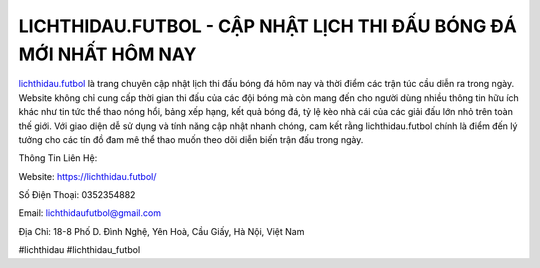 LICHTHIDAU.FUTBOL - CẬP NHẬT LỊCH THI ĐẤU BÓNG ĐÁ MỚI NHẤT HÔM NAY
===================================

`lichthidau.futbol <https://lichthidau.futbol/>`_ là trang chuyên cập nhật lịch thi đấu bóng đá hôm nay và thời điểm các trận túc cầu diễn ra trong ngày. Website không chỉ cung cấp thời gian thi đấu của các đội bóng mà còn mang đến cho người dùng nhiều thông tin hữu ích khác như tin tức thể thao nóng hổi, bảng xếp hạng, kết quả bóng đá, tỷ lệ kèo nhà cái của các giải đấu lớn nhỏ trên toàn thế giới. Với giao diện dễ sử dụng và tính năng cập nhật nhanh chóng, cam kết rằng lichthidau.futbol chính là điểm đến lý tưởng cho các tín đồ đam mê thể thao muốn theo dõi diễn biến trận đấu trong ngày.

Thông Tin Liên Hệ:

Website: https://lichthidau.futbol/

Số Điện Thoại: 0352354882

Email: lichthidaufutbol@gmail.com

Địa Chỉ: 18-8 Phố D. Đình Nghệ, Yên Hoà, Cầu Giấy, Hà Nội, Việt Nam

#lichthidau #lichthidau_futbol
